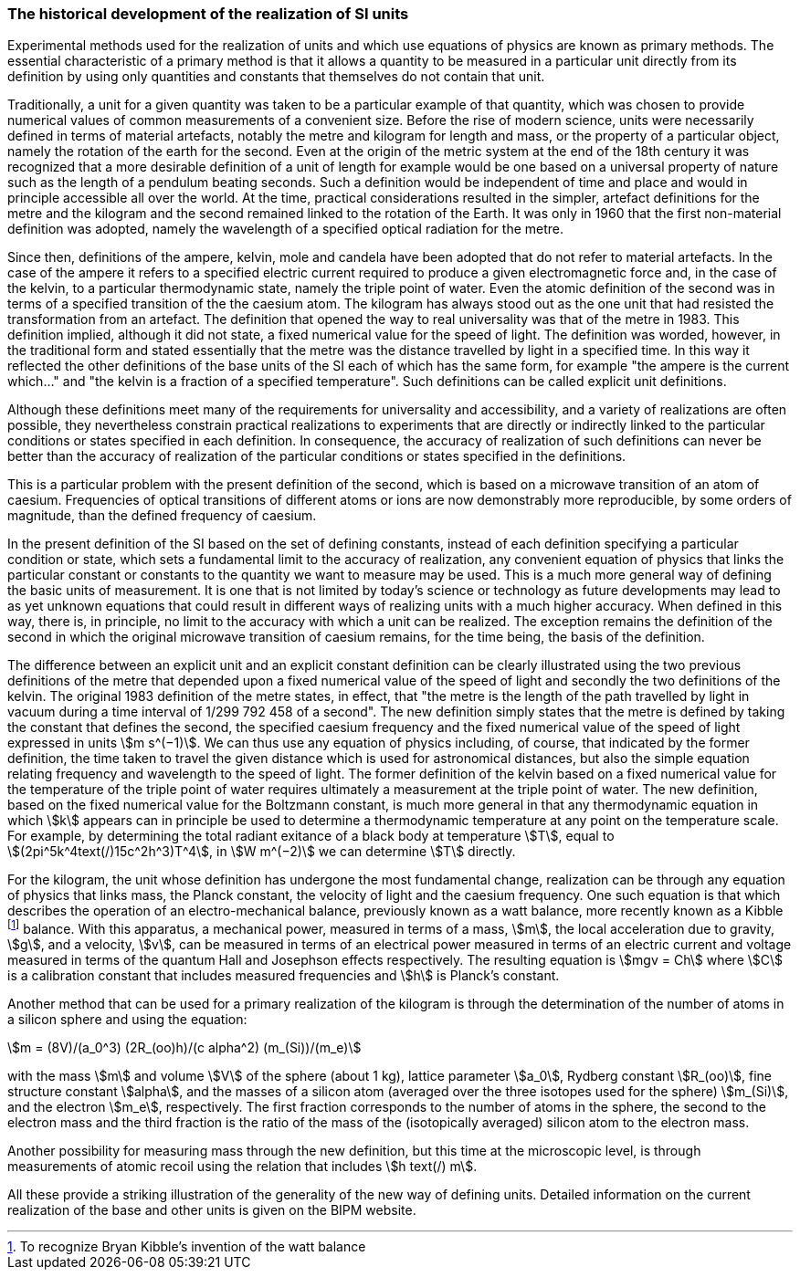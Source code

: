 === The historical development of the realization of SI units

Experimental methods used for the realization of units and which use equations of physics are known as primary methods. The essential characteristic of a primary method is that it allows a quantity to be measured in a particular unit directly from its definition by using only quantities and constants that themselves do not contain that unit.

Traditionally, a unit for a given quantity was taken to be a particular example of that quantity, which was chosen to provide numerical values of common measurements of a convenient size. Before the rise of modern science, units were necessarily defined in terms of material artefacts, notably the metre and kilogram for length and mass, or the property of a particular object, namely the rotation of the earth for the second. Even at the origin of the metric system at the end of the 18th century it was recognized that a more desirable definition of a unit of length for example would be one based on a universal property of nature such as the length of a pendulum beating seconds. Such a definition would be independent of time and place and would in principle accessible all over the world. At the time, practical considerations resulted in the simpler, artefact definitions for the metre and the kilogram and the second remained linked to the rotation of the Earth. It was only in 1960 that the first non-material definition was adopted, namely the wavelength of a specified optical radiation for the metre.

Since then, definitions of the ampere, kelvin, mole and candela have been adopted that do not refer to material artefacts. In the case of the ampere it refers to a specified electric current required to produce a given electromagnetic force and, in the case of the kelvin, to a particular thermodynamic state, namely the triple point of water. Even the atomic definition of the second was in terms of a specified transition of the the caesium atom. The kilogram has always stood out as the one unit that had resisted the transformation from an artefact. The definition that opened the way to real universality was that of the metre in 1983. This definition implied, although it did not state, a fixed numerical value for the speed of light. The definition was worded, however, in the traditional form and stated essentially that the metre was the distance travelled by light in a specified time. In this way it reflected the other definitions of the base units of the SI each of which has the same form, for example "the ampere is the current which..." and "the kelvin is a fraction of a specified temperature". Such definitions can be called explicit unit definitions.

Although these definitions meet many of the requirements for universality and accessibility, and a variety of realizations are often possible, they nevertheless constrain practical realizations to experiments that are directly or indirectly linked to the particular conditions or states specified in each definition. In consequence, the accuracy of realization of such definitions can never be better than the accuracy of realization of the particular conditions or states specified in the definitions.

This is a particular problem with the present definition of the second, which is based on a microwave transition of an atom of caesium. Frequencies of optical transitions of different atoms or ions are now demonstrably more reproducible, by some orders of magnitude, than the defined frequency of caesium.

In the present definition of the SI based on the set of defining constants, instead of each definition specifying a particular condition or state, which sets a fundamental limit to the accuracy of realization, any convenient equation of physics that links the particular constant or constants to the quantity we want to measure may be used. This is a much more general way of defining the basic units of measurement. It is one that is not limited by today's science or technology as future developments may lead to as yet unknown equations that could result in different ways of realizing units with a much higher accuracy. When defined in this way, there is, in principle, no limit to the accuracy with which a unit can be realized. The exception remains the definition of the second in which the original microwave transition of caesium remains, for the time being, the basis of the definition.

The difference between an explicit unit and an explicit constant definition can be clearly illustrated using the two previous definitions of the metre that depended upon a fixed numerical value of the speed of light and secondly the two definitions of the kelvin. The original 1983 definition of the metre states, in effect, that "the metre is the length of the path travelled by light in vacuum during a time interval of 1/299 792 458 of a second". The new definition simply states that the metre is defined by taking the constant that defines the second, the specified caesium frequency and the fixed numerical value of the speed of light expressed in units stem:[m s^(−1)]. We can thus use any equation of physics including, of course, that indicated by the former definition, the time taken to travel the given distance which is used for astronomical distances, but also the simple equation relating frequency and wavelength to the speed of light. The former definition of the kelvin based on a fixed numerical value for the temperature of the triple point of water requires ultimately a measurement at the triple point of water. The new definition, based on the fixed numerical value for the Boltzmann constant, is much more general in that any thermodynamic equation in which stem:[k] appears can in principle be used to determine a thermodynamic temperature at any point on the temperature scale. For example, by determining the total radiant exitance of a black body at temperature stem:[T], equal to stem:[(2pi^5k^4text(/)15c^2h^3)T^4], in stem:[W m^(−2)] we can determine stem:[T] directly.

For the kilogram, the unit whose definition has undergone the most fundamental change, realization can be through any equation of physics that links mass, the Planck constant, the velocity of light and the caesium frequency. One such equation is that which describes the operation of an electro-mechanical balance, previously known as a watt balance, more recently known as a Kibble footnote:[To recognize Bryan Kibble's invention of the watt balance] balance. With this apparatus, a mechanical power, measured in terms of a mass, stem:[m], the local acceleration due to gravity, stem:[g], and a velocity, stem:[v], can be measured in terms of an electrical power measured in terms of an electric current and voltage measured in terms of the quantum Hall and Josephson effects respectively. The resulting equation is stem:[mgv = Ch] where stem:[C] is a calibration constant that includes measured frequencies and stem:[h] is Planck's constant.

Another method that can be used for a primary realization of the kilogram is through the determination of the number of atoms in a silicon sphere and using the equation:

[stem%unnumbered]
++++
m = (8V)/(a_0^3) (2R_(oo)h)/(c alpha^2) (m_(Si))/(m_e)
++++

with the mass stem:[m] and volume stem:[V] of the sphere (about 1 kg), lattice parameter stem:[a_0], Rydberg constant stem:[R_(oo)], fine structure constant stem:[alpha], and the masses of a silicon atom (averaged over the three isotopes used for the sphere) stem:[m_(Si)], and the electron stem:[m_e], respectively. The first fraction corresponds to the number of atoms in the sphere, the second to the electron mass and the third fraction is the ratio of the mass of the (isotopically averaged) silicon atom to the electron mass.

Another possibility for measuring mass through the new definition, but this time at the microscopic level, is through measurements of atomic recoil using the relation that includes stem:[h text(/) m].

All these provide a striking illustration of the generality of the new way of defining units. Detailed information on the current realization of the base and other units is given on the BIPM website.
